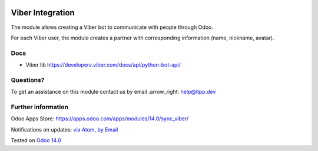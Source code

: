 .. image:: https://itpp.dev/images/infinity-readme.png
   :alt: Tested and maintained by IT Projects Labs
   :target: https://itpp.dev

.. image:: https://img.shields.io/badge/license-MIT-blue.svg
   :target: https://opensource.org/licenses/MIT
   :alt: License: MIT

===================
 Viber Integration
===================

The module allows creating a Viber bot to communicate with people through Odoo.

For each Viber user, the module creates a partner with corresponding information (name, nickname, avatar).

Docs
====

* Viber lib https://developers.viber.com/docs/api/python-bot-api/

Questions?
==========

To get an assistance on this module contact us by email :arrow_right: help@itpp.dev

Further information
===================

Odoo Apps Store: https://apps.odoo.com/apps/modules/14.0/sync_viber/


Notifications on updates: `via Atom <https://github.com/itpp-labs/sync-addons/commits/14.0/sync_viber.atom>`_, `by Email <https://blogtrottr.com/?subscribe=https://github.com/itpp-labs/sync-addons/commits/14.0/sync_viber.atom>`_

Tested on `Odoo 14.0 <https://github.com/odoo/odoo/commit/6916981f56783de7008cd04d4e37e80166150ff7>`_
